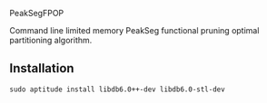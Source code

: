 PeakSegFPOP

Command line limited memory PeakSeg functional pruning optimal
partitioning algorithm.

** Installation

#+BEGIN_SRC shell-script
sudo aptitude install libdb6.0++-dev libdb6.0-stl-dev
#+END_SRC
